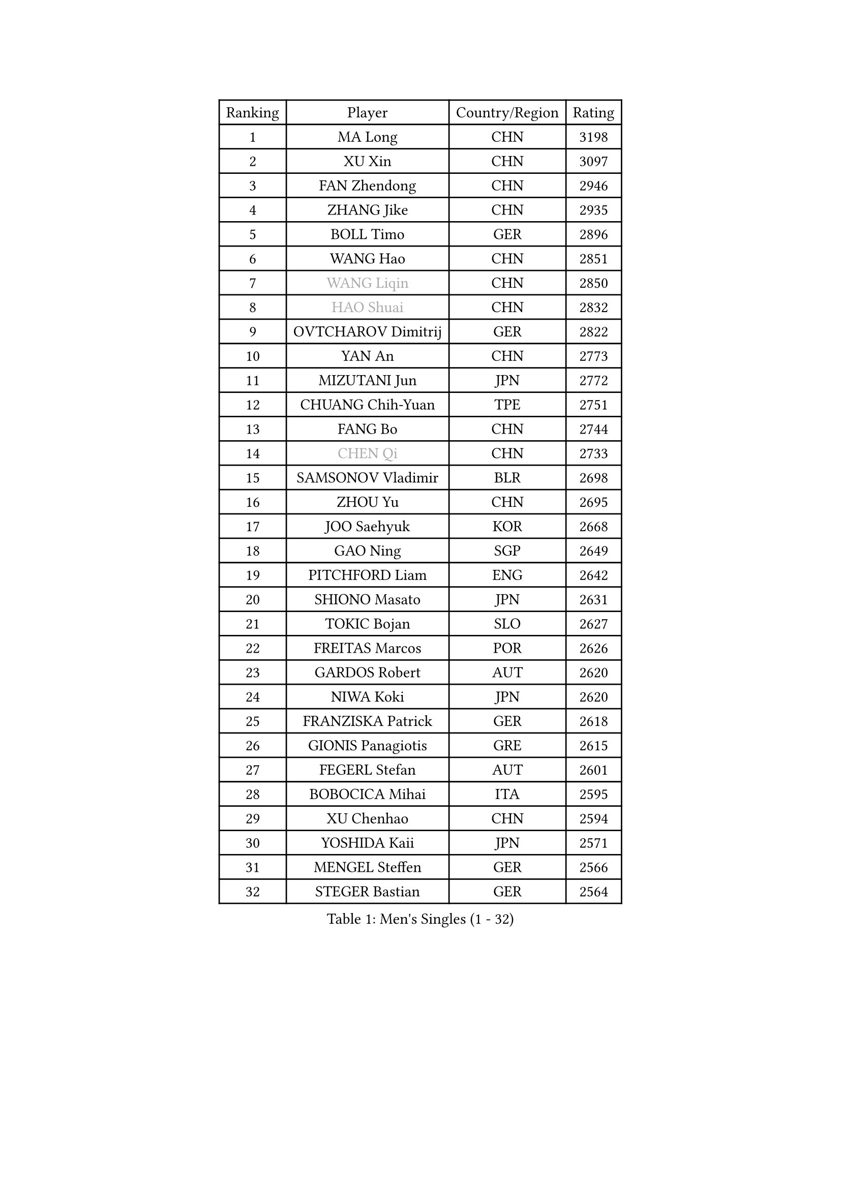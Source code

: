 
#set text(font: ("Courier New", "NSimSun"))
#figure(
  caption: "Men's Singles (1 - 32)",
    table(
      columns: 4,
      [Ranking], [Player], [Country/Region], [Rating],
      [1], [MA Long], [CHN], [3198],
      [2], [XU Xin], [CHN], [3097],
      [3], [FAN Zhendong], [CHN], [2946],
      [4], [ZHANG Jike], [CHN], [2935],
      [5], [BOLL Timo], [GER], [2896],
      [6], [WANG Hao], [CHN], [2851],
      [7], [#text(gray, "WANG Liqin")], [CHN], [2850],
      [8], [#text(gray, "HAO Shuai")], [CHN], [2832],
      [9], [OVTCHAROV Dimitrij], [GER], [2822],
      [10], [YAN An], [CHN], [2773],
      [11], [MIZUTANI Jun], [JPN], [2772],
      [12], [CHUANG Chih-Yuan], [TPE], [2751],
      [13], [FANG Bo], [CHN], [2744],
      [14], [#text(gray, "CHEN Qi")], [CHN], [2733],
      [15], [SAMSONOV Vladimir], [BLR], [2698],
      [16], [ZHOU Yu], [CHN], [2695],
      [17], [JOO Saehyuk], [KOR], [2668],
      [18], [GAO Ning], [SGP], [2649],
      [19], [PITCHFORD Liam], [ENG], [2642],
      [20], [SHIONO Masato], [JPN], [2631],
      [21], [TOKIC Bojan], [SLO], [2627],
      [22], [FREITAS Marcos], [POR], [2626],
      [23], [GARDOS Robert], [AUT], [2620],
      [24], [NIWA Koki], [JPN], [2620],
      [25], [FRANZISKA Patrick], [GER], [2618],
      [26], [GIONIS Panagiotis], [GRE], [2615],
      [27], [FEGERL Stefan], [AUT], [2601],
      [28], [BOBOCICA Mihai], [ITA], [2595],
      [29], [XU Chenhao], [CHN], [2594],
      [30], [YOSHIDA Kaii], [JPN], [2571],
      [31], [MENGEL Steffen], [GER], [2566],
      [32], [STEGER Bastian], [GER], [2564],
    )
  )#pagebreak()

#set text(font: ("Courier New", "NSimSun"))
#figure(
  caption: "Men's Singles (33 - 64)",
    table(
      columns: 4,
      [Ranking], [Player], [Country/Region], [Rating],
      [33], [CHO Eonrae], [KOR], [2564],
      [34], [BAUM Patrick], [GER], [2554],
      [35], [ZHAN Jian], [SGP], [2554],
      [36], [LIANG Jingkun], [CHN], [2553],
      [37], [CRISAN Adrian], [ROU], [2547],
      [38], [LIN Gaoyuan], [CHN], [2532],
      [39], [FILUS Ruwen], [GER], [2524],
      [40], [TANG Peng], [HKG], [2523],
      [41], [SHIBAEV Alexander], [RUS], [2519],
      [42], [DRINKHALL Paul], [ENG], [2516],
      [43], [CHEN Weixing], [AUT], [2513],
      [44], [LIU Yi], [CHN], [2511],
      [45], [ASSAR Omar], [EGY], [2507],
      [46], [GACINA Andrej], [CRO], [2505],
      [47], [MURAMATSU Yuto], [JPN], [2498],
      [48], [WANG Zengyi], [POL], [2497],
      [49], [ZHOU Qihao], [CHN], [2496],
      [50], [WONG Chun Ting], [HKG], [2494],
      [51], [MATSUDAIRA Kenta], [JPN], [2492],
      [52], [WU Zhikang], [SGP], [2491],
      [53], [YOSHIDA Masaki], [JPN], [2489],
      [54], [WANG Yang], [SVK], [2485],
      [55], [LEE Jungwoo], [KOR], [2483],
      [56], [JEONG Sangeun], [KOR], [2482],
      [57], [LI Ping], [QAT], [2479],
      [58], [ACHANTA Sharath Kamal], [IND], [2479],
      [59], [MORIZONO Masataka], [JPN], [2476],
      [60], [WANG Eugene], [CAN], [2476],
      [61], [MONTEIRO Joao], [POR], [2468],
      [62], [STOYANOV Niagol], [ITA], [2464],
      [63], [WALTHER Ricardo], [GER], [2463],
      [64], [PERSSON Jon], [SWE], [2463],
    )
  )#pagebreak()

#set text(font: ("Courier New", "NSimSun"))
#figure(
  caption: "Men's Singles (65 - 96)",
    table(
      columns: 4,
      [Ranking], [Player], [Country/Region], [Rating],
      [65], [KIM Minseok], [KOR], [2461],
      [66], [#text(gray, "SUSS Christian")], [GER], [2459],
      [67], [HOU Yingchao], [CHN], [2459],
      [68], [HABESOHN Daniel], [AUT], [2459],
      [69], [MADRID Marcos], [MEX], [2459],
      [70], [MATTENET Adrien], [FRA], [2458],
      [71], [LUNDQVIST Jens], [SWE], [2456],
      [72], [LI Ahmet], [TUR], [2456],
      [73], [KIM Hyok Bong], [PRK], [2454],
      [74], [CHEN Chien-An], [TPE], [2454],
      [75], [#text(gray, "KIM Junghoon")], [KOR], [2453],
      [76], [ELOI Damien], [FRA], [2448],
      [77], [ZHOU Kai], [CHN], [2441],
      [78], [KOU Lei], [UKR], [2440],
      [79], [KIM Nam Chol], [PRK], [2437],
      [80], [SHANG Kun], [CHN], [2433],
      [81], [GONZALEZ Daniel], [PUR], [2433],
      [82], [PROKOPCOV Dmitrij], [CZE], [2430],
      [83], [YOSHIMURA Maharu], [JPN], [2430],
      [84], [CHAN Kazuhiro], [JPN], [2426],
      [85], [KOSIBA Daniel], [HUN], [2425],
      [86], [TAKAKIWA Taku], [JPN], [2424],
      [87], [#text(gray, "LIN Ju")], [DOM], [2423],
      [88], [JANG Woojin], [KOR], [2420],
      [89], [OYA Hidetoshi], [JPN], [2415],
      [90], [GORAK Daniel], [POL], [2414],
      [91], [HE Zhiwen], [ESP], [2412],
      [92], [OH Sangeun], [KOR], [2410],
      [93], [HUANG Sheng-Sheng], [TPE], [2405],
      [94], [TOSIC Roko], [CRO], [2404],
      [95], [#text(gray, "YIN Hang")], [CHN], [2404],
      [96], [PERSSON Jorgen], [SWE], [2398],
    )
  )#pagebreak()

#set text(font: ("Courier New", "NSimSun"))
#figure(
  caption: "Men's Singles (97 - 128)",
    table(
      columns: 4,
      [Ranking], [Player], [Country/Region], [Rating],
      [97], [AFANADOR Brian], [PUR], [2395],
      [98], [ROBINOT Alexandre], [FRA], [2394],
      [99], [GAUZY Simon], [FRA], [2392],
      [100], [#text(gray, "VANG Bora")], [TUR], [2391],
      [101], [PISTEJ Lubomir], [SVK], [2390],
      [102], [SCHLAGER Werner], [AUT], [2386],
      [103], [LEE Sang Su], [KOR], [2383],
      [104], [SEO Hyundeok], [KOR], [2380],
      [105], [#text(gray, "SVENSSON Robert")], [SWE], [2378],
      [106], [UEDA Jin], [JPN], [2376],
      [107], [IONESCU Ovidiu], [ROU], [2376],
      [108], [OUAICHE Stephane], [ALG], [2375],
      [109], [TSUBOI Gustavo], [BRA], [2374],
      [110], [STERNBERG Kasper], [DEN], [2374],
      [111], [KIM Donghyun], [KOR], [2372],
      [112], [KOSOWSKI Jakub], [POL], [2371],
      [113], [ARUNA Quadri], [NGR], [2371],
      [114], [MATSUDAIRA Kenji], [JPN], [2370],
      [115], [LEBESSON Emmanuel], [FRA], [2368],
      [116], [NOROOZI Afshin], [IRI], [2367],
      [117], [KREANGA Kalinikos], [GRE], [2367],
      [118], [ROBINOT Quentin], [FRA], [2366],
      [119], [KONECNY Tomas], [CZE], [2364],
      [120], [MACHI Asuka], [JPN], [2364],
      [121], [CHEUNG Yuk], [HKG], [2360],
      [122], [PAK Sin Hyok], [PRK], [2355],
      [123], [REED Daniel], [ENG], [2355],
      [124], [PAIKOV Mikhail], [RUS], [2354],
      [125], [JANCARIK Lubomir], [CZE], [2354],
      [126], [GERASSIMENKO Kirill], [KAZ], [2354],
      [127], [APOLONIA Tiago], [POR], [2353],
      [128], [HENZELL William], [AUS], [2353],
    )
  )